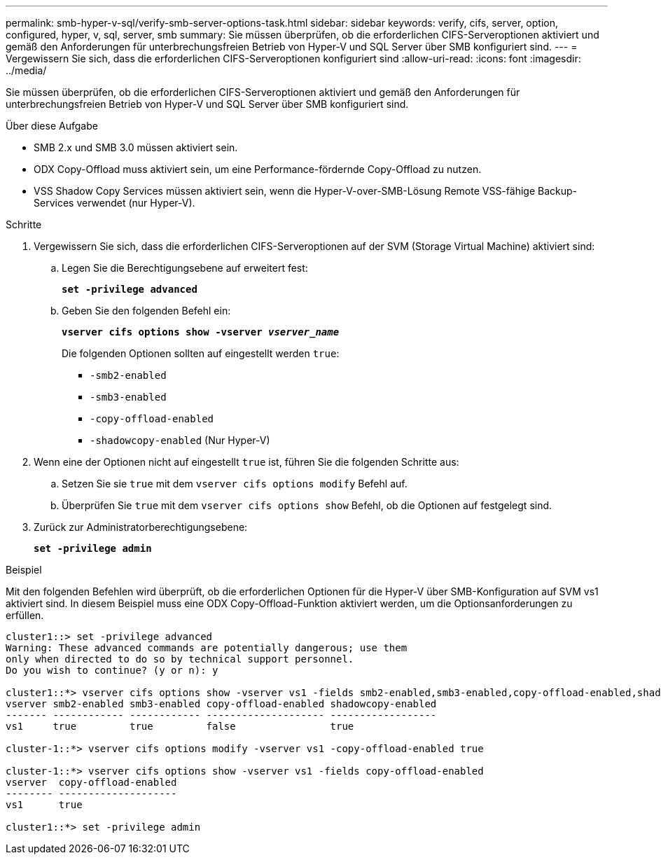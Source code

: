 ---
permalink: smb-hyper-v-sql/verify-smb-server-options-task.html 
sidebar: sidebar 
keywords: verify, cifs, server, option, configured, hyper, v, sql, server, smb 
summary: Sie müssen überprüfen, ob die erforderlichen CIFS-Serveroptionen aktiviert und gemäß den Anforderungen für unterbrechungsfreien Betrieb von Hyper-V und SQL Server über SMB konfiguriert sind. 
---
= Vergewissern Sie sich, dass die erforderlichen CIFS-Serveroptionen konfiguriert sind
:allow-uri-read: 
:icons: font
:imagesdir: ../media/


[role="lead"]
Sie müssen überprüfen, ob die erforderlichen CIFS-Serveroptionen aktiviert und gemäß den Anforderungen für unterbrechungsfreien Betrieb von Hyper-V und SQL Server über SMB konfiguriert sind.

.Über diese Aufgabe
* SMB 2.x und SMB 3.0 müssen aktiviert sein.
* ODX Copy-Offload muss aktiviert sein, um eine Performance-fördernde Copy-Offload zu nutzen.
* VSS Shadow Copy Services müssen aktiviert sein, wenn die Hyper-V-over-SMB-Lösung Remote VSS-fähige Backup-Services verwendet (nur Hyper-V).


.Schritte
. Vergewissern Sie sich, dass die erforderlichen CIFS-Serveroptionen auf der SVM (Storage Virtual Machine) aktiviert sind:
+
.. Legen Sie die Berechtigungsebene auf erweitert fest:
+
`*set -privilege advanced*`

.. Geben Sie den folgenden Befehl ein:
+
`*vserver cifs options show -vserver _vserver_name_*`

+
Die folgenden Optionen sollten auf eingestellt werden `true`:

+
*** `-smb2-enabled`
*** `-smb3-enabled`
*** `-copy-offload-enabled`
*** `-shadowcopy-enabled` (Nur Hyper-V)




. Wenn eine der Optionen nicht auf eingestellt `true` ist, führen Sie die folgenden Schritte aus:
+
.. Setzen Sie sie `true` mit dem `vserver cifs options modify` Befehl auf.
.. Überprüfen Sie `true` mit dem `vserver cifs options show` Befehl, ob die Optionen auf festgelegt sind.


. Zurück zur Administratorberechtigungsebene:
+
`*set -privilege admin*`



.Beispiel
Mit den folgenden Befehlen wird überprüft, ob die erforderlichen Optionen für die Hyper-V über SMB-Konfiguration auf SVM vs1 aktiviert sind. In diesem Beispiel muss eine ODX Copy-Offload-Funktion aktiviert werden, um die Optionsanforderungen zu erfüllen.

[listing]
----
cluster1::> set -privilege advanced
Warning: These advanced commands are potentially dangerous; use them
only when directed to do so by technical support personnel.
Do you wish to continue? (y or n): y

cluster1::*> vserver cifs options show -vserver vs1 -fields smb2-enabled,smb3-enabled,copy-offload-enabled,shadowcopy-enabled
vserver smb2-enabled smb3-enabled copy-offload-enabled shadowcopy-enabled
------- ------------ ------------ -------------------- ------------------
vs1     true         true         false                true

cluster-1::*> vserver cifs options modify -vserver vs1 -copy-offload-enabled true

cluster-1::*> vserver cifs options show -vserver vs1 -fields copy-offload-enabled
vserver  copy-offload-enabled
-------- --------------------
vs1      true

cluster1::*> set -privilege admin
----